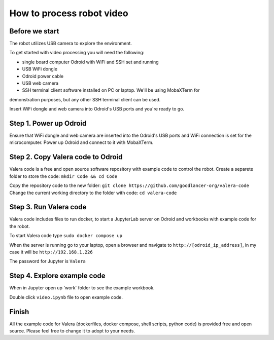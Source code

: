 How to process robot video
================================

Before we start
~~~~~~~~~~~~~~~~~

The robot utilizes USB camera to explore the environment.

To get started with video processing you will need the following:

* single board computer Odroid with WiFi and SSH set and running
* USB WiFi dongle
* Odroid power cable
* USB web camera
* SSH terminal client software installed on PC or laptop. We'll be using MobaXTerm for
demonstration purposes, but any other SSH terminal client can be used.

Insert WiFi dongle and web camera into Odroid's USB ports and you're ready to go.

Step 1. Power up Odroid
~~~~~~~~~~~~~~~

Ensure that WiFi dongle and web camera are inserted into the Odroid's USB ports and
WiFi connection is set for the microcomputer. Power up Odroid and connect to it
with MobaXTerm.

Step 2. Copy Valera code to Odroid 
~~~~~~~~~~~~~~~

Valera code is a free and open source software repository with example code to control the robot.
Create a separete folder to store the code: ``mkdir Code && cd Code``

Copy the repository code to the new folder: ``git clone https://github.com/goodlancer-org/valera-code``
Change the current working directory to the folder with code: ``cd valera-code``

Step 3. Run Valera code 
~~~~~~~~~~~~~~~

Valera code includes files to run docker, to start a JupyterLab server on Odroid and workbooks
with example code for the robot.

To start Valera code type ``sudo docker compose up``

When the server is running go to your laptop, open a browser and navigate to
``http://[odroid_ip_address]``, in my case it will be ``http://192.168.1.226``

The password for Jupyter is ``Valera``

.. image:: images/video_processing/jupyter.jpg

Step 4. Explore example code 
~~~~~~~~~~~~~~~

When in Jupyter open up 'work' folder to see the example workbook.

.. image:: images/video_processing/jupyter_work_folder.jpg

Double click ``video.ipynb`` file to open example code.

.. image:: images/video_processing/video_notebook.jpg

Finish
~~~~~~~~~~~~~~~~~~~

All the example code for Valera (dockerfiles, docker compose, shell scripts, python code)
is provided free and open source. Please feel free to change it to adopt to your needs.
